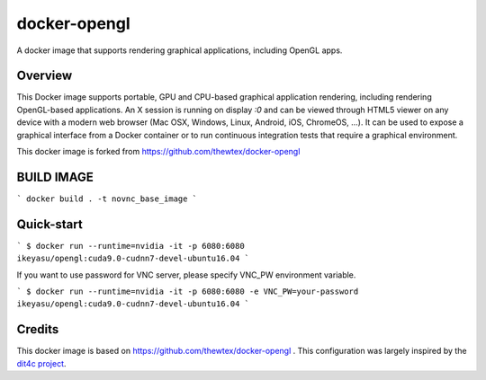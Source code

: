 docker-opengl
=============
A docker image that supports rendering graphical applications, including OpenGL apps.

Overview
--------

This Docker image supports portable, GPU and CPU-based graphical application
rendering, including rendering OpenGL-based applications. An X session is
running on display `:0` and can be viewed through HTML5 viewer on any device
with a modern web browser (Mac OSX, Windows, Linux, Android, iOS, ChromeOS,
...). It can be used to expose a graphical interface from a Docker container
or to run continuous integration tests that require a graphical environment.

This docker image is forked from https://github.com/thewtex/docker-opengl

BUILD IMAGE
-----------
```
docker build . -t novnc_base_image
```

Quick-start
-----------

```
$ docker run --runtime=nvidia -it -p 6080:6080 ikeyasu/opengl:cuda9.0-cudnn7-devel-ubuntu16.04
```

If you want to use password for VNC server, please specify VNC_PW environment variable.

```
$ docker run --runtime=nvidia -it -p 6080:6080 -e VNC_PW=your-password ikeyasu/opengl:cuda9.0-cudnn7-devel-ubuntu16.04
```

Credits
-------

This docker image is based on https://github.com/thewtex/docker-opengl .
This configuration was largely inspired by the `dit4c project <https://dit4c.github.io>`_.
